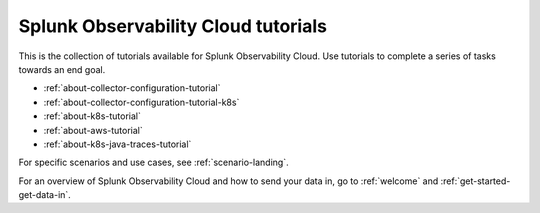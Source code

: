 .. _tutorial-landing:

************************************************************
Splunk Observability Cloud tutorials
************************************************************

.. meta::
  :description: Tutorials to get started  with Splunk Observability Cloud.

This is the collection of tutorials available for Splunk Observability Cloud. Use tutorials to complete a series of tasks towards an end goal. 

* :ref:`about-collector-configuration-tutorial`
* :ref:`about-collector-configuration-tutorial-k8s`
* :ref:`about-k8s-tutorial`
* :ref:`about-aws-tutorial`
* :ref:`about-k8s-java-traces-tutorial`

For specific scenarios and use cases, see :ref:`scenario-landing`.

For an overview of Splunk Observability Cloud and how to send your data in, go to :ref:`welcome` and :ref:`get-started-get-data-in`.
